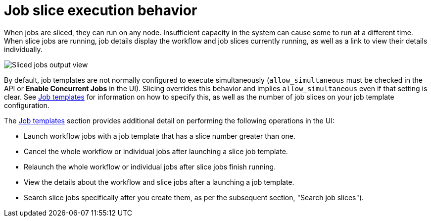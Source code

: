 [id="controller-job-slice-execution-behavior"]

= Job slice execution behavior

When jobs are sliced, they can run on any node. Insufficient capacity in the system can cause some to run at a different time. 
When slice jobs are running, job details display the workflow and job slices currently running, as well as a link to view their details individually.

image::ug-sliced-job-shown-jobs-output-view.png[Sliced jobs output view]

By default, job templates are not normally configured to execute simultaneously (`allow_simultaneous` must be checked in the API or *Enable Concurrent Jobs* in the UI). 
Slicing overrides this behavior and implies `allow_simultaneous` even if that setting is clear.
See xref:controller-job-templates[Job templates] for information on how to specify this, as well as the number of job slices on your job template configuration.

The xref:controller-job-templates[Job templates] section provides additional detail on performing the following operations in the UI:

* Launch workflow jobs with a job template that has a slice number greater than one.
* Cancel the whole workflow or individual jobs after launching a slice job template.
* Relaunch the whole workflow or individual jobs after slice jobs finish running.
* View the details about the workflow and slice jobs after a launching a job template.
* Search slice jobs specifically after you create them, as per the subsequent section, "Search job slices").
